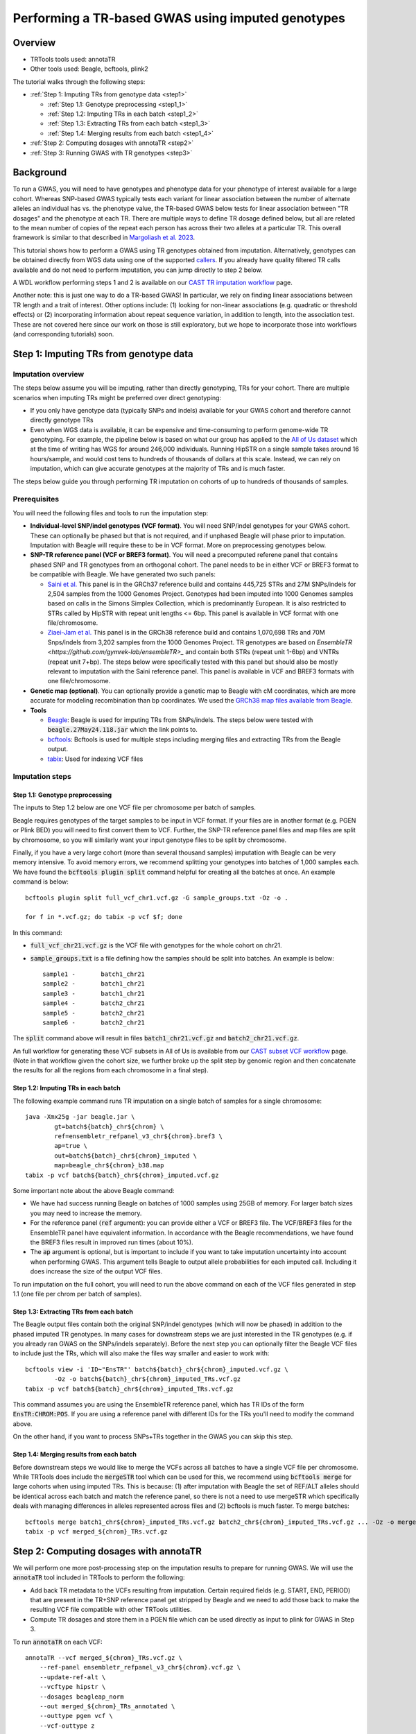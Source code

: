 Performing a TR-based GWAS using imputed genotypes
==================================================

Overview
--------

* TRTools tools used: annotaTR
* Other tools used: Beagle, bcftools, plink2

The tutorial walks through the following steps:

* :ref:`Step 1: Imputing TRs from genotype data <step1>`

  * :ref:`Step 1.1: Genotype preprocessing <step1_1>`
  * :ref:`Step 1.2: Imputing TRs in each batch <step1_2>`
  * :ref:`Step 1.3: Extracting TRs from each batch <step1_3>`
  * :ref:`Step 1.4: Merging results from each batch <step1_4>`

* :ref:`Step 2: Computing dosages with annotaTR <step2>`
* :ref:`Step 3: Running GWAS with TR genotypes <step3>`

Background
----------

To run a GWAS, you will need to have genotypes and phenotype data for your phenotype of interest available for a large cohort. Whereas SNP-based GWAS typically tests each variant for linear association between the number of alternate alleles an individual has vs. the phenotype value, the TR-based GWAS below tests for linear association between "TR dosages" and the phenotype at each TR. There are multiple ways to define TR dosage defined below, but all are related to the mean number of copies of the repeat each person has across their two alleles at a particular TR. This overall framework is similar to that described in `Margoliash et al. 2023 <https://pubmed.ncbi.nlm.nih.gov/38116119/>`_.

.. image:: source/images/tr-vs-snp-gwas.png
   :width: 600

This tutorial shows how to perform a GWAS using TR genotypes obtained from imputation. Alternatively, genotypes can be obtained directly from WGS data using one of the supported callers_. If you already have quality filtered TR calls available and do not need to perform imputation, you can jump directly to step 2 below.

A WDL workflow performing steps 1 and 2 is available on our `CAST TR imputation workflow <https://github.com/CAST-genomics/cast-workflows/blob/main/tr-imputation/wdl/batch_imputation.wdl>`_ page.


Another note: this is just one way to do a TR-based GWAS! In particular, we rely on finding linear associations between TR length and a trait of interest. Other options include: (1) looking for non-linear associations (e.g. quadratic or threshold effects) or (2) incorporating information about repeat sequence variation, in addition to length, into the association test. These are not covered here since our work on those is still exploratory, but we hope to incorporate those into workflows (and corresponding tutorials) soon.

.. _step1:

Step 1: Imputing TRs from genotype data
---------------------------------------

Imputation overview
~~~~~~~~~~~~~~~~~~~

The steps below assume you will be imputing, rather than directly genotyping, TRs for your cohort. There are multiple scenarios when imputing TRs might be preferred over direct genotyping:

* If you only have genotype data (typically SNPs and indels) available for your GWAS cohort and therefore cannot directly genotype TRs
* Even when WGS data is available, it can be expensive and time-consuming to perform genome-wide TR genotyping. For example, the pipeline below is based on what our group has applied to the `All of Us dataset <https://workbench.researchallofus.org/>`_ which at the time of writing has WGS for around 246,000 individuals. Running HipSTR on a single sample takes around 16 hours/sample, and would cost tens to hundreds of thousands of dollars at this scale. Instead, we can rely on imputation, which can give accurate genotypes at the majority of TRs and is much faster.

The steps below guide you through performing TR imputation on cohorts of up to hundreds of thousands of samples.

Prerequisites
~~~~~~~~~~~~~

You will need the following files and tools to run the imputation step:

* **Individual-level SNP/indel genotypes (VCF format)**. You will need SNP/indel genotypes for your GWAS cohort. These can optionally be phased but that is not required, and if unphased Beagle will phase prior to imputation. Imputation with Beagle will require these to be in VCF format. More on preprocessing genotypes below. 

* **SNP-TR reference panel (VCF or BREF3 format)**. You will need a precomputed referene panel that contains phased SNP and TR genotypes from an orthogonal cohort. The panel needs to be in either VCF or BREF3 format to be compatible with Beagle. We have generated two such panels:

  * `Saini et al. <https://gymreklab.com/2018/03/05/snpstr_imputation.html>`_ This panel is in the GRCh37 reference build and contains 445,725 STRs and 27M SNPs/indels for 2,504 samples from the 1000 Genomes Project. Genotypes had been imputed into 1000 Genomes samples based on calls in the Simons Simplex Collection, which is predominantly European. It is also restricted to STRs called by HipSTR with repeat unit lengths <= 6bp. This panel is available in VCF format with one file/chromosome.
  * `Ziaei-Jam et al. <https://github.com/gymrek-lab/EnsembleTR/blob/fix-ref/README.md#version-iii-of-reference-snptr-haplotype-panel-for-imputation-of-tr-variants>`_ This panel is in the GRCh38 reference build and contains 1,070,698 TRs and 70M Snps/indels from 3,202 samples from the 1000 Genomes Project. TR genotypes are based on `EnsembleTR <https://github.com/gymrek-lab/ensembleTR>_` and contain both STRs (repeat unit 1-6bp) and VNTRs (repeat unit 7+bp). The steps below were specifically tested with this panel but should also be mostly relevant to imputation with the Saini reference panel. This panel is available in VCF and BREF3 formats with one file/chromosome.

* **Genetic map (optional)**. You can optionally provide a genetic map to Beagle with cM coordinates, which are more accurate for modeling recombination than bp coordinates. We used the `GRCh38 map files available from Beagle <https://bochet.gcc.biostat.washington.edu/beagle/genetic_maps/>`_.

* **Tools**

  * `Beagle <https://faculty.washington.edu/browning/beagle/beagle.27May24.118.jar>`_: Beagle is used for imputing TRs from SNPs/indels. The steps below were tested with :code:`beagle.27May24.118.jar` which the link points to.
  * `bcftools <https://samtools.github.io/bcftools/bcftools.html>`_: Bcftools is used for multiple steps including merging files and extracting TRs from the Beagle output.
  * `tabix <https://anaconda.org/bioconda/tabix>`_: Used for indexing VCF files


Imputation steps
~~~~~~~~~~~~~~~~

.. _step1_1:


Step 1.1: Genotype preprocessing
________________________________


The inputs to Step 1.2 below are one VCF file per chromosome per batch of samples.

Beagle requires genotypes of the target samples to be input in VCF format. If your files are in another format (e.g. PGEN or Plink BED) you will need to first convert them to VCF. Further, the SNP-TR reference panel files and map files are split by chromosome, so you will similarly want your input genotype files to be split by chromosome.

Finally, if you have a very large cohort (more than several thousand samples) imputation with Beagle can be very memory intensive. To avoid memory errors, we recommend splitting your genotypes into batches of 1,000 samples each. We have found the :code:`bcftools plugin split` command helpful for creating all the batches at once. An example command is below::

	bcftools plugin split full_vcf_chr1.vcf.gz -G sample_groups.txt -Oz -o .

    	for f in *.vcf.gz; do tabix -p vcf $f; done

In this command:

* :code:`full_vcf_chr21.vcf.gz` is the VCF file with genotypes for the whole cohort on chr21.
* :code:`sample_groups.txt` is a file defining how the samples should be split into batches. An example is below::

	sample1 -       batch1_chr21
	sample2 -       batch1_chr21
	sample3 -       batch1_chr21
	sample4 -       batch2_chr21
	sample5 -       batch2_chr21
	sample6 -       batch2_chr21

The :code:`split` command above will result in files :code:`batch1_chr21.vcf.gz` and :code:`batch2_chr21.vcf.gz`.

An full workflow for generating these VCF subsets in All of Us is available from our `CAST subset VCF workflow <https://github.com/CAST-genomics/cast-workflows/tree/main/subset_vcf>`_ page. (Note in that workflow given the cohort size, we further broke up the split step by genomic region and then concatenate the results for all the regions from each chromosome in a final step).

.. _step1_2:


Step 1.2: Imputing TRs in each batch
____________________________________


The following example command runs TR imputation on a single batch of samples for a single chromosome::

	java -Xmx25g -jar beagle.jar \
		gt=batch${batch}_chr${chrom} \
		ref=ensembletr_refpanel_v3_chr${chrom}.bref3 \
		ap=true \
		out=batch${batch}_chr${chrom}_imputed \
		map=beagle_chr${chrom}_b38.map
	tabix -p vcf batch${batch}_chr${chrom}_imputed.vcf.gz


Some important note about the above Beagle command:

* We have had success running Beagle on batches of 1000 samples using 25GB of memory. For larger batch sizes you may need to increase the memory.
* For the reference panel (:code:`ref` argument): you can provide either a VCF or BREF3 file. The VCF/BREF3 files for the EnsembleTR panel have equivalent information. In accordance with the Beagle recommendations, we have found the BREF3 files result in improved run times (about 10%).
* The :code:`ap` argument is optional, but is important to include if you want to take imputation uncertainty into account when performing GWAS. This argument tells Beagle to output allele probabilities for each imputed call. Including it does increase the size of the output VCF files.

To run imputation on the full cohort, you will need to run the above command on each of the VCF files generated in step 1.1 (one file per chrom per batch of samples).

.. _step1_3:


Step 1.3: Extracting TRs from each batch
________________________________________

The Beagle output files contain both the original SNP/indel genotypes (which will now be phased) in addition to the phased imputed TR genotypes. In many cases for downstream steps we are just interested in the TR genotypes (e.g. if you already ran GWAS on the SNPs/indels separately). Before the next step you can optionally filter the Beagle VCF files to include just the TRs, which will also make the files way smaller and easier to work with::

	bcftools view -i 'ID~"EnsTR"' batch${batch}_chr${chrom}_imputed.vcf.gz \
		-Oz -o batch${batch}_chr${chrom}_imputed_TRs.vcf.gz
    	tabix -p vcf batch${batch}_chr${chrom}_imputed_TRs.vcf.gz


This command assumes you are using the EnsembleTR reference panel, which has TR IDs of the form :code:`EnsTR:CHROM:POS`. If you are using a reference panel with different IDs for the TRs you'll need to modify the command above.

On the other hand, if you want to process SNPs+TRs together in the GWAS you can skip this step.


.. _step1_4:


Step 1.4: Merging results from each batch
_________________________________________


Before downstream steps we would like to merge the VCFs across all batches to have a single VCF file per chromosome. While TRTools does include the :code:`mergeSTR` tool which can be used for this, we recommend using :code:`bcftools merge` for large cohorts when using imputed TRs. This is because: (1) after imputation with Beagle the set of REF/ALT alleles should be identical across each batch and match the reference panel, so there is not a need to use mergeSTR which specifically deals with managing differences in alleles represented across files and (2) bcftools is much faster. To merge batches::

	bcftools merge batch1_chr${chrom}_imputed_TRs.vcf.gz batch2_chr${chrom}_imputed_TRs.vcf.gz ... -Oz -o merged_${chrom}_TRs.vcf.gz
	tabix -p vcf merged_${chrom}_TRs.vcf.gz


.. _step2:

Step 2: Computing dosages with annotaTR
---------------------------------------

We will perform one more post-processing step on the imputation results to prepare for running GWAS. We will use the :code:`annotaTR` tool included in TRTools to perform the following:

* Add back TR metadata to the VCFs resulting from imputation. Certain required fields (e.g. START, END, PERIOD) that are present in the TR+SNP reference panel get stripped by Beagle and we need to add those back to make the resulting VCF file compatible with other TRTools utilities.
* Compute TR dosages and store them in a PGEN file which can be used directly as input to plink for GWAS in Step 3.

To run :code:`annotaTR` on each VCF::

	annotaTR --vcf merged_${chrom}_TRs.vcf.gz \
            --ref-panel ensembletr_refpanel_v3_chr${chrom}.vcf.gz \
            --update-ref-alt \
            --vcftype hipstr \
            --dosages beagleap_norm
            --out merged_${chrom}_TRs_annotated \
            --outtype pgen vcf \
            --vcf-outtype z

Below we describe what each of these options does:

* :code:`--vcf` provides annotaTR with the unannotated VCF resulting from imputation
* :code:`--ref-panel` provides annotaTR with the reference panel VCF, which is used to add back the required metadata fields
* :code:`--update-ref-alt` tells annotaTR to add back the exact allele sequences from the REF and ALT fields from the reference panel. This is because bcftools merge in some cases trims extra bases from REF and ALT sequences, which can cause problems for downstream processing with TRTools.
* :code:`--vcftype hipstr` tells TRTools this is a hipSTR-style VCF file
* :code:`--dosages beagleap_norm` tells annotaTR to compute dosages that take into account imputation uncertainty based on the Beagle AP field, and normalize dosages to between 0 and 2. Note this option requires that you had set :code:`ap=true` during the Beagle step above.
* :code:`--out` is a prefix to name the output files
* :code:`--outtype pgen vcf` tells annotaTR to output both PGEN and VCF files with the dosage information.
* :code:`--vcf-outtype z` tells it to output the VCF in bgzipped format.

This command will output the following files::

	merged_${chrom}_TRs_annotated.vcf
	merged_${chrom}_TRs_annotated.psam
	merged_${chrom}_TRs_annotated.pgen
	merged_${chrom}_TRs_annotated.pvar

Note: if your TR genotypes are obtained directly from WGS and wihtout imputation, you can leave out the options :code:`--update-ref-alt` and :code:`--ref-panel` and should use :code:`--dosages bestguess_norm` since you will not have the Beagle AP field.

See the `annotaTR documentation page <https://github.com/gymrek-lab/TRTools/tree/master/trtools/annotaTR>`_ for full details for each option.

.. _step3:

Step 3: Running GWAS with TR genotypes
--------------------------------------

Now that we have imputed TRs, we are finally ready to perform GWAS! There are two ways to do this. You can use the VCF file as input to `associaTR <https://trtools.readthedocs.io/en/stable/source/associaTR.html>`_ which is part of TRTools. Alternatively, you can use the PGEN files directly as input to `plink2 <https://www.cog-genomics.org/plink/2.0/>`_. For linear association testing, these tools should give identical results. The advantages of using plink2 over associated are that: (1) plink2 is faster, (2) you have access to a rich set of plink options, including logistic regression, filtering samples, calculating LD, etc. that are not all available in associaTR currently, and (3) you can process SNPs and TRs all in one place. Therefore, our example below performs GWAS using plink2 on the PGEN files::

	plink2 --pfile merged_${chrom}_TRs_annotated \
       --pheno phenotypes.txt \
       --glm hide-covar \
       --covar covars.txt \
       --covar-variance-standardize \
       --out merged_${chrom}_TRs_gwas

Where the options to :code:`--pheno` and :code:`--covar` should be formatted according to the plink documentation.

This should output a file with GWAS summary statistics for each TR tested that can be used for downstream analysis.

.. _callers: https://trtools.readthedocs.io/en/stable/CALLERS.html